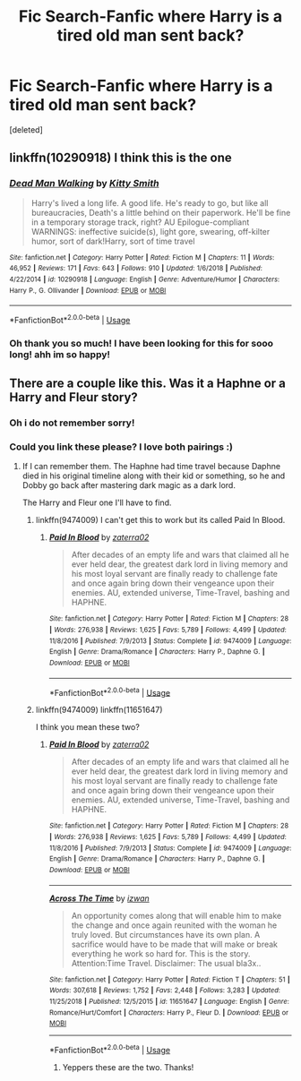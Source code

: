 #+TITLE: *Fic Search*-Fanfic where Harry is a tired old man sent back?

* *Fic Search*-Fanfic where Harry is a tired old man sent back?
:PROPERTIES:
:Score: 22
:DateUnix: 1553864156.0
:DateShort: 2019-Mar-29
:FlairText: Fic Search
:END:
[deleted]


** linkffn(10290918) I think this is the one
:PROPERTIES:
:Author: Yes_I_Know_Im_Stupid
:Score: 8
:DateUnix: 1553869975.0
:DateShort: 2019-Mar-29
:END:

*** [[https://www.fanfiction.net/s/10290918/1/][*/Dead Man Walking/*]] by [[https://www.fanfiction.net/u/1809362/Kitty-Smith][/Kitty Smith/]]

#+begin_quote
  Harry's lived a long life. A good life. He's ready to go, but like all bureaucracies, Death's a little behind on their paperwork. He'll be fine in a temporary storage track, right? AU Epilogue-compliant WARNINGS: ineffective suicide(s), light gore, swearing, off-kilter humor, sort of dark!Harry, sort of time travel
#+end_quote

^{/Site/:} ^{fanfiction.net} ^{*|*} ^{/Category/:} ^{Harry} ^{Potter} ^{*|*} ^{/Rated/:} ^{Fiction} ^{M} ^{*|*} ^{/Chapters/:} ^{11} ^{*|*} ^{/Words/:} ^{46,952} ^{*|*} ^{/Reviews/:} ^{171} ^{*|*} ^{/Favs/:} ^{643} ^{*|*} ^{/Follows/:} ^{910} ^{*|*} ^{/Updated/:} ^{1/6/2018} ^{*|*} ^{/Published/:} ^{4/22/2014} ^{*|*} ^{/id/:} ^{10290918} ^{*|*} ^{/Language/:} ^{English} ^{*|*} ^{/Genre/:} ^{Adventure/Humor} ^{*|*} ^{/Characters/:} ^{Harry} ^{P.,} ^{G.} ^{Ollivander} ^{*|*} ^{/Download/:} ^{[[http://www.ff2ebook.com/old/ffn-bot/index.php?id=10290918&source=ff&filetype=epub][EPUB]]} ^{or} ^{[[http://www.ff2ebook.com/old/ffn-bot/index.php?id=10290918&source=ff&filetype=mobi][MOBI]]}

--------------

*FanfictionBot*^{2.0.0-beta} | [[https://github.com/tusing/reddit-ffn-bot/wiki/Usage][Usage]]
:PROPERTIES:
:Author: FanfictionBot
:Score: 5
:DateUnix: 1553869983.0
:DateShort: 2019-Mar-29
:END:


*** Oh thank you so much! I have been looking for this for sooo long! ahh im so happy!
:PROPERTIES:
:Score: 5
:DateUnix: 1553870075.0
:DateShort: 2019-Mar-29
:END:


** There are a couple like this. Was it a Haphne or a Harry and Fleur story?
:PROPERTIES:
:Author: Knight2518
:Score: 2
:DateUnix: 1553864273.0
:DateShort: 2019-Mar-29
:END:

*** Oh i do not remember sorry!
:PROPERTIES:
:Score: 3
:DateUnix: 1553864878.0
:DateShort: 2019-Mar-29
:END:


*** Could you link these please? I love both pairings :)
:PROPERTIES:
:Author: seikunaras
:Score: 2
:DateUnix: 1553871750.0
:DateShort: 2019-Mar-29
:END:

**** If I can remember them. The Haphne had time travel because Daphne died in his original timeline along with their kid or something, so he and Dobby go back after mastering dark magic as a dark lord.

The Harry and Fleur one I'll have to find.
:PROPERTIES:
:Author: Knight2518
:Score: 3
:DateUnix: 1553877192.0
:DateShort: 2019-Mar-29
:END:

***** linkffn(9474009) I can't get this to work but its called Paid In Blood.
:PROPERTIES:
:Author: stevedeans
:Score: 2
:DateUnix: 1553878507.0
:DateShort: 2019-Mar-29
:END:

****** [[https://www.fanfiction.net/s/9474009/1/][*/Paid In Blood/*]] by [[https://www.fanfiction.net/u/4686386/zaterra02][/zaterra02/]]

#+begin_quote
  After decades of an empty life and wars that claimed all he ever held dear, the greatest dark lord in living memory and his most loyal servant are finally ready to challenge fate and once again bring down their vengeance upon their enemies. AU, extended universe, Time-Travel, bashing and HAPHNE.
#+end_quote

^{/Site/:} ^{fanfiction.net} ^{*|*} ^{/Category/:} ^{Harry} ^{Potter} ^{*|*} ^{/Rated/:} ^{Fiction} ^{M} ^{*|*} ^{/Chapters/:} ^{28} ^{*|*} ^{/Words/:} ^{276,938} ^{*|*} ^{/Reviews/:} ^{1,625} ^{*|*} ^{/Favs/:} ^{5,789} ^{*|*} ^{/Follows/:} ^{4,499} ^{*|*} ^{/Updated/:} ^{11/8/2016} ^{*|*} ^{/Published/:} ^{7/9/2013} ^{*|*} ^{/Status/:} ^{Complete} ^{*|*} ^{/id/:} ^{9474009} ^{*|*} ^{/Language/:} ^{English} ^{*|*} ^{/Genre/:} ^{Drama/Romance} ^{*|*} ^{/Characters/:} ^{Harry} ^{P.,} ^{Daphne} ^{G.} ^{*|*} ^{/Download/:} ^{[[http://www.ff2ebook.com/old/ffn-bot/index.php?id=9474009&source=ff&filetype=epub][EPUB]]} ^{or} ^{[[http://www.ff2ebook.com/old/ffn-bot/index.php?id=9474009&source=ff&filetype=mobi][MOBI]]}

--------------

*FanfictionBot*^{2.0.0-beta} | [[https://github.com/tusing/reddit-ffn-bot/wiki/Usage][Usage]]
:PROPERTIES:
:Author: FanfictionBot
:Score: 1
:DateUnix: 1553878523.0
:DateShort: 2019-Mar-29
:END:


***** linkffn(9474009) linkffn(11651647)

I think you mean these two?
:PROPERTIES:
:Author: smashedthelemon
:Score: 2
:DateUnix: 1553881856.0
:DateShort: 2019-Mar-29
:END:

****** [[https://www.fanfiction.net/s/9474009/1/][*/Paid In Blood/*]] by [[https://www.fanfiction.net/u/4686386/zaterra02][/zaterra02/]]

#+begin_quote
  After decades of an empty life and wars that claimed all he ever held dear, the greatest dark lord in living memory and his most loyal servant are finally ready to challenge fate and once again bring down their vengeance upon their enemies. AU, extended universe, Time-Travel, bashing and HAPHNE.
#+end_quote

^{/Site/:} ^{fanfiction.net} ^{*|*} ^{/Category/:} ^{Harry} ^{Potter} ^{*|*} ^{/Rated/:} ^{Fiction} ^{M} ^{*|*} ^{/Chapters/:} ^{28} ^{*|*} ^{/Words/:} ^{276,938} ^{*|*} ^{/Reviews/:} ^{1,625} ^{*|*} ^{/Favs/:} ^{5,789} ^{*|*} ^{/Follows/:} ^{4,499} ^{*|*} ^{/Updated/:} ^{11/8/2016} ^{*|*} ^{/Published/:} ^{7/9/2013} ^{*|*} ^{/Status/:} ^{Complete} ^{*|*} ^{/id/:} ^{9474009} ^{*|*} ^{/Language/:} ^{English} ^{*|*} ^{/Genre/:} ^{Drama/Romance} ^{*|*} ^{/Characters/:} ^{Harry} ^{P.,} ^{Daphne} ^{G.} ^{*|*} ^{/Download/:} ^{[[http://www.ff2ebook.com/old/ffn-bot/index.php?id=9474009&source=ff&filetype=epub][EPUB]]} ^{or} ^{[[http://www.ff2ebook.com/old/ffn-bot/index.php?id=9474009&source=ff&filetype=mobi][MOBI]]}

--------------

[[https://www.fanfiction.net/s/11651647/1/][*/Across The Time/*]] by [[https://www.fanfiction.net/u/4144158/izwan][/izwan/]]

#+begin_quote
  An opportunity comes along that will enable him to make the change and once again reunited with the woman he truly loved. But circumstances have its own plan. A sacrifice would have to be made that will make or break everything he work so hard for. This is the story. Attention:Time Travel. Disclaimer: The usual bla3x..
#+end_quote

^{/Site/:} ^{fanfiction.net} ^{*|*} ^{/Category/:} ^{Harry} ^{Potter} ^{*|*} ^{/Rated/:} ^{Fiction} ^{T} ^{*|*} ^{/Chapters/:} ^{51} ^{*|*} ^{/Words/:} ^{307,618} ^{*|*} ^{/Reviews/:} ^{1,752} ^{*|*} ^{/Favs/:} ^{2,448} ^{*|*} ^{/Follows/:} ^{3,283} ^{*|*} ^{/Updated/:} ^{11/25/2018} ^{*|*} ^{/Published/:} ^{12/5/2015} ^{*|*} ^{/id/:} ^{11651647} ^{*|*} ^{/Language/:} ^{English} ^{*|*} ^{/Genre/:} ^{Romance/Hurt/Comfort} ^{*|*} ^{/Characters/:} ^{Harry} ^{P.,} ^{Fleur} ^{D.} ^{*|*} ^{/Download/:} ^{[[http://www.ff2ebook.com/old/ffn-bot/index.php?id=11651647&source=ff&filetype=epub][EPUB]]} ^{or} ^{[[http://www.ff2ebook.com/old/ffn-bot/index.php?id=11651647&source=ff&filetype=mobi][MOBI]]}

--------------

*FanfictionBot*^{2.0.0-beta} | [[https://github.com/tusing/reddit-ffn-bot/wiki/Usage][Usage]]
:PROPERTIES:
:Author: FanfictionBot
:Score: 1
:DateUnix: 1553881872.0
:DateShort: 2019-Mar-29
:END:

******* Yeppers these are the two. Thanks!
:PROPERTIES:
:Author: Knight2518
:Score: 1
:DateUnix: 1553906384.0
:DateShort: 2019-Mar-30
:END:

